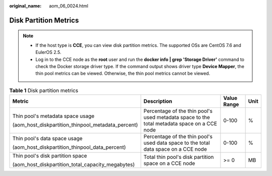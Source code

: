:original_name: aom_06_0024.html

.. _aom_06_0024:

Disk Partition Metrics
======================

.. note::

   -  If the host type is **CCE**, you can view disk partition metrics. The supported OSs are CentOS 7.6 and EulerOS 2.5.
   -  Log in to the CCE node as the **root** user and run the **docker info \| grep 'Storage Driver'** command to check the Docker storage driver type. If the command output shows driver type **Device Mapper**, the thin pool metrics can be viewed. Otherwise, the thin pool metrics cannot be viewed.

.. table:: **Table 1** Disk partition metrics

   +----------------------------------------------------+---------------------------------------------------------------------------------------------+-----------------+-----------------+
   | Metric                                             | Description                                                                                 | Value Range     | Unit            |
   +====================================================+=============================================================================================+=================+=================+
   | Thin pool's metadata space usage                   | Percentage of the thin pool's used metadata space to the total metadata space on a CCE node | 0-100           | %               |
   |                                                    |                                                                                             |                 |                 |
   | (aom_host_diskpartition_thinpool_metadata_percent) |                                                                                             |                 |                 |
   +----------------------------------------------------+---------------------------------------------------------------------------------------------+-----------------+-----------------+
   | Thin pool's data space usage                       | Percentage of the thin pool's used data space to the total data space on a CCE node         | 0-100           | %               |
   |                                                    |                                                                                             |                 |                 |
   | (aom_host_diskpartition_thinpool_data_percent)     |                                                                                             |                 |                 |
   +----------------------------------------------------+---------------------------------------------------------------------------------------------+-----------------+-----------------+
   | Thin pool's disk partition space                   | Total thin pool's disk partition space on a CCE node                                        | >= 0            | MB              |
   |                                                    |                                                                                             |                 |                 |
   | (aom_host_diskpartition_total_capacity_megabytes)  |                                                                                             |                 |                 |
   +----------------------------------------------------+---------------------------------------------------------------------------------------------+-----------------+-----------------+

